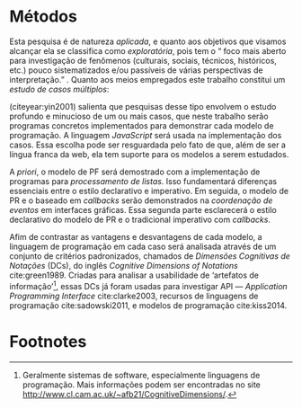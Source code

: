 # -*- ispell-local-dictionary: "portugues"; -*-
* Métodos
  Esta pesquisa é de natureza /aplicada/, e quanto aos objetivos que visamos
  alcançar ela se classifica como /exploratória/, pois tem o “\textelp{} foco
  mais aberto para investigação de fenômenos (culturais, sociais, técnicos,
  históricos, etc.) pouco sistematizados e/ou passíveis de várias perspectivas
  de interpretação.” \cite[p. 32]{leal2011}. Quanto aos meios empregados este
  trabalho constitui um /estudo de casos múltiplos/:

  #+BEGIN_EXPORT latex
  \begin{citacao}
    O estudo de casos múltiplos – denominado, em algumas áreas, como
    administração pública e ciência política, de método de caso comparativo – é
    preferido quando há possibilidade de comparar semelhanças e de contrastar
    diferenças entre os casos selecionados. \cite[p. 43]{leal2011}
  \end{citacao}
  #+END_EXPORT

  \citeauthoronline{yin2001} (citeyear:yin2001) salienta que pesquisas desse
  tipo envolvem o estudo profundo e minucioso de um ou mais casos, que neste
  trabalho serão programas concretos implementados para demonstrar cada modelo
  de programação. A linguagem /JavaScript/ será usada na implementação dos
  casos. Essa escolha pode ser resguardada pelo fato de que, além de ser a
  língua franca da web, ela tem suporte para os modelos a serem estudados.

  A /priori/, o modelo de PF será demostrado com a implementação de programas
  para /processamento de listas/. Isso fundamentará diferenças essenciais entre
  o estilo declarativo e imperativo. Em seguida, o modelo de PR e o baseado em
  /callbacks/ serão demonstrados na /coordenação de eventos/ em interfaces
  gráficas. Essa segunda parte esclarecerá o estilo declarativo do modelo de PR
  e o tradicional imperativo com /callbacks/.

  # Afim de contrastar as vantagens e desvantagens de cada modelo na compreensão
  # de programas,

  Afim de contrastar as vantagens e desvantagens de cada modelo, a linguagem de
  programação em cada caso será analisada através de um conjunto de critérios
  padronizados, chamados de /Dimensões Cognitivas de Notações/ (DCs), do inglês
  /Cognitive Dimensions of Notations/ cite:green1989. Criadas para analisar a
  usabilidade de ‘artefatos de informação’[fn:infoArtifactis], essas DCs
  já foram usadas para investigar API — /Application Programming Interface/
  cite:clarke2003, recursos de linguagens de programação cite:sadowski2011, e
  modelos de programação cite:kiss2014.
  # linguagem de especificação cite:kutar2000

  # Contrastar vantagens e desvantagens de cada estilo na compreensão de programas

  # “quando envolve o estudo profundo e exaustivo de um ou poucos objetos de
  # maneira que permita o seu amplo e detalhado conhecimento (YIN, 2001).”
  # cite:prodanov2009 p. 60

  # “O estudo de caso refere-se ao estudo minucioso e profundo de um ou mais
  # objetos (YIN, 2001).” cite:prodanov2009 p. 60

  # Os casos a serem estudados serão os programas de processamento de listas e as
  # interfaces gráficas.

* COMMENT Anotações
** Exploratória
   # quanto aos fins e objetivos

   “O problema da pesquisa, as *questões* (ou hipóteses) e, *principalmente, os
   objetivos* que o pesquisador definiu vão nortear a escolha do tipo mais
   adequado de pesquisa entre os vários tipos possíveis.” cite:leal2011 p. 32

   “É aquela realizada em áreas (de conhecimento) ou focada em problemas a
   respeito dos quais há escasso ou nenhum conhecimento acumulado e
   /sistematizado/.” cite:leal2011 p. 32

   “É uma pesquisa temática com foco mais aberto para investigação de fenômenos
   (culturais, sociais, *técnicos*, históricos, etc.) pouco sistematizados e/ou
   passíveis de várias perspectivas de interpretação.” cite:leal2011 p. 32

   “Vasconcelos (2002, p.158), denominando-a também de *pesquisa ensaística*,
   observa ser um tipo de pesquisa bastante comum ‘[...] em ensaios históricos,
   sociológicos, antropológicos, /filosóficos/, políticos, em psicanálise,
   etc..’” cite:leal2011 p. 32

** Métodos Qualitativos
   ontologia relativista
   epistemologia êmica
   metodologia qualitativa
   case studies vs. thematic analysis -> interpretação de temas recorrentes

   “Context means everything in qualitative research.” - [[https://www.youtube.com/watch?v=hCOsY5rkRs8&t=381s][YouTube]]

   “In qualitative studies ‘results’ are actually called ‘findings’.”
   findings = conclusões

   “When results are presented, they are always linked to the context it was
   studied.”

   “An inductive approach. Pattern analysis. This kind of logic is called
   /inductive reasoning/.”

   “Qualitative research uses smaller sample sizes and thematic analysis.”

   -> YouTube: [[https://www.youtube.com/watch?v=8xvpxBVCo0c][Paradigms, Ontology, Epistemology and Methodology]]
   quantitative <-> positivism
   -> objective
   -> hypotheses are tested with quantitative methods


   qualitative  <-> modernism <-> constructive paradigm of research
   “based on generalized truths about reality.”

** Meios
*** Estudo de casos
    “Como estratégia de pesquisa, o estudo de caso contribui para a compreensão
    de fenômenos complexos e de suas características mais significativas, razão
    pela qual tem sido usado em muitos campos: Ciência Política e Administração
    Pública; Psicologia e Sociologia; Administração. Também é usado em estudos
    (interdisciplinares) de cidades e pesquisas de planejamento regional:
    estudos de planos de desenvolvimento, de bairros etc..” cite:leal2011 p. 42

    “O *estudo de casos múltiplos* – denominado, em algumas áreas, como
    administração pública e ciência política, de /método de caso comparativo/ –
    é preferido quando há possibilidade de *comparar semelhanças* e de
    *contrastar diferenças* entre os casos selecionados.” cite:leal2011 p. 43

    “quando envolve o estudo profundo e exaustivo de um ou poucos objetos de
    maneira que permita o seu amplo e detalhado conhecimento (YIN, 2001).”
    cite:prodanov2009 p. 60

    “O estudo de caso refere-se ao estudo minucioso e profundo de um ou mais
    objetos (YIN, 2001).” cite:prodanov2009 p. 60

    “De acordo com Schramm (apud YIN, 2001), a essência do estudo de caso é
    tentar esclarecer uma decisão, ou um conjunto de decisões, seus motivos,
    implementações e resultados. Gil (2010, p. 37) afirma que o estudo de caso
    ‘consiste no estudo profundo e exaustivo de um ou mais objetos, de maneira
    que permita seu amplo e detalhado conhecimento.’” cite:prodanov2009 p. 60

    Um estudo de caso orienta a elaboração “de uma teoria explicativa do caso
    que possibilite condições para se fazerem inferências analíticas sobre
    proposições constatadas no estudo e outros conhecimentos encontrados.”
    (MARTINS, 2006, p. 12) cite:prodanov2009 p. 61.

    “Em relação aos estudos de casos múltiplos, Yin (2001, p. 68) afirma que
    estes costumam ser mais convincentes, ‘e o estudo global é visto, por
    conseguinte, como sendo mais robusto.’ Uma questão essencial para se
    construir um estudo de caso múltiplo bem-sucedido é que este atenda a uma
    lógica de replicação (YIN, 2001, p. 68), e não a da amostragem, que é […]”
    cite:prodanov2009 p. 63

    “[…] o pesquisador também deve estar preparado para fazer uso de várias
    fontes de evidências, que precisam convergir, oferecendo, desse modo,
    condições para que haja fidedignidade e validade dos achados por meio de
    /triangulações/ de informações, de dados, de evidências e mesmo de teorias.”
    cite:prodanov2009 p. 63

    “a *confiabilidade* de um Estudo de Caso poderá ser garantida pela
    /utilização de várias fontes de evidências/, sendo que a significância dos
    achados terá mais qualidade ainda se as técnicas forem distintas.” (MARTINS,
    2006, p. 80). cite:prodanov2009 p. 63

    “Assim sendo, quando há convergência de diversas fontes de evidências, temos
    um fato que poderá ser tratado como uma descoberta e devida conclusão, ou
    considerado como uma evidência que será somada a outras visando à melhor
    compreensão e interpretação de um fenômeno (MARTINS, 2006).”
    cite:prodanov2009 p. 64-65

** Ensaio?
   # NÃO tem nada a ver com método
   # talvez seja um gênero apropriado para reportar as conclusões

   “Originalmente, o ensaio se divide em formal ou discursivo e informal ou
   comum. No formal, os textos são objetivos, metódicos e estruturados,
   dirigidos mais a assuntos didáticos, críticas oficiais, etc... Já o informal
   é mais subjetivo e caprichoso em fantasia[…]” [[https://pt.wikipedia.org/wiki/Ensaio_(literatura)][Wikipedia: Ensaio]]

* Footnotes

[fn:infoArtifactis] Geralmente sistemas de software, especialmente linguagens de
programação. Mais informações podem ser encontradas no site
http://www.cl.cam.ac.uk/~afb21/CognitiveDimensions/.

